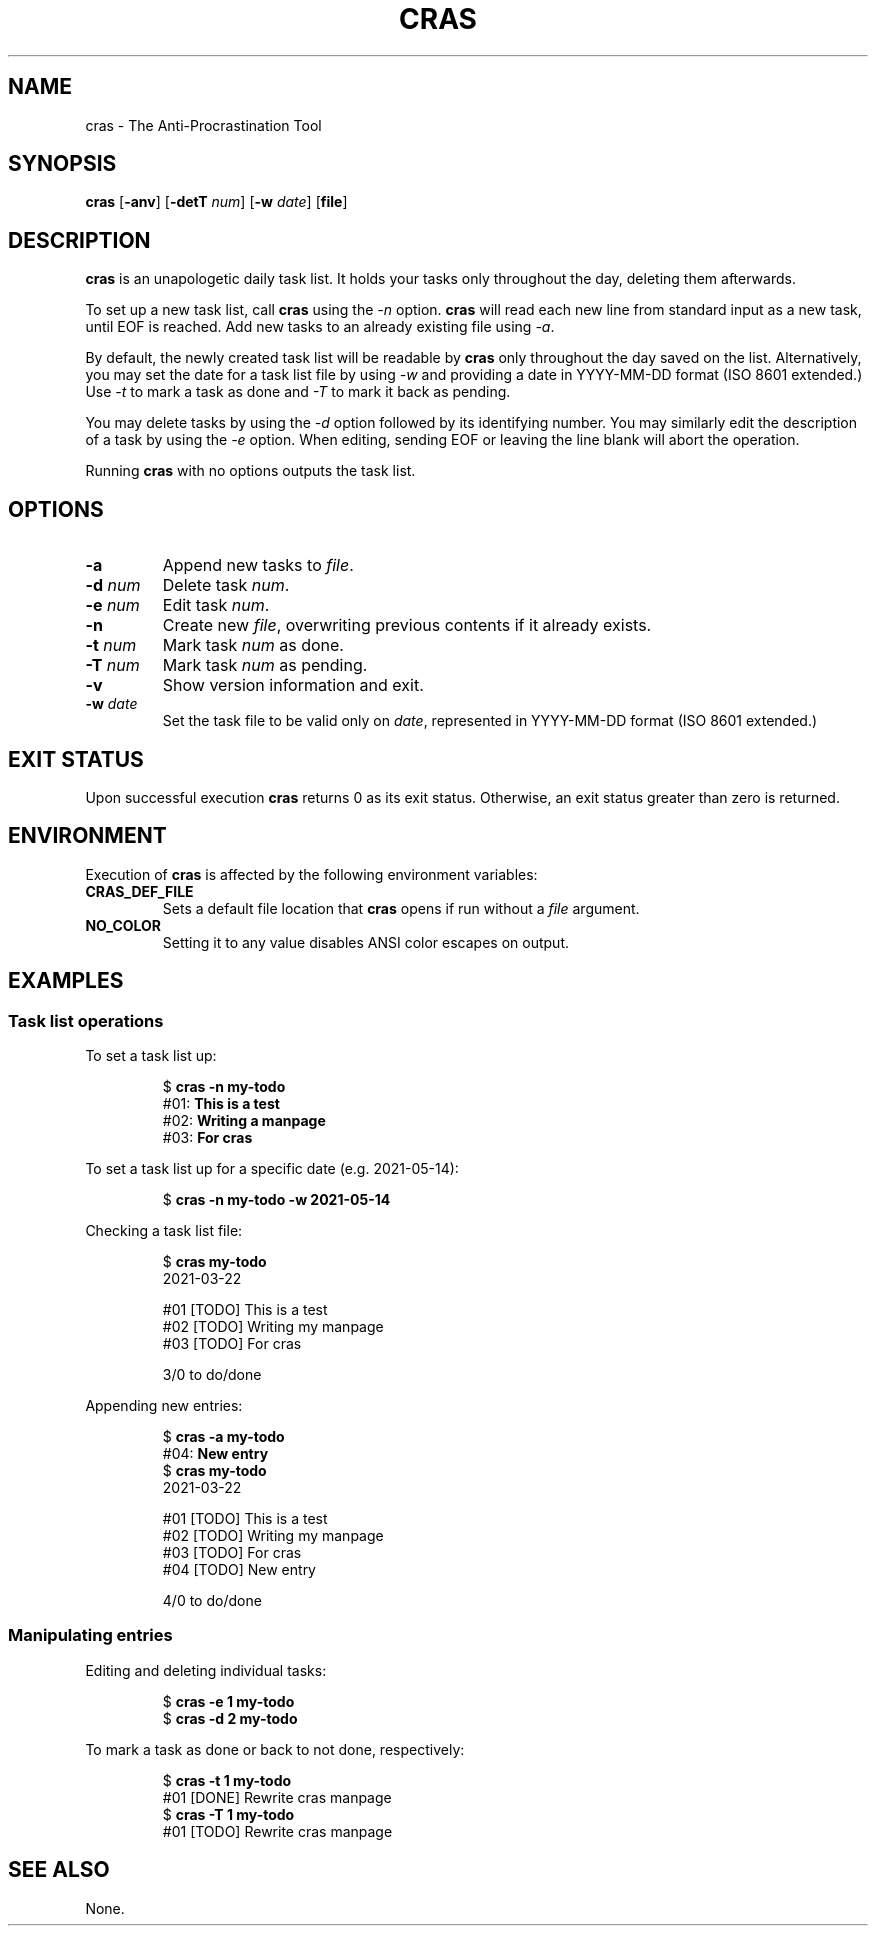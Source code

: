 .TH CRAS 1 cras\-VERSION
.SH NAME
.PP
cras \- The Anti-Procrastination Tool
.SH SYNOPSIS
.PP
.B cras
.RB [ \-anv ]
.RB [ \-detT 
.IR num  ]
.RB [ \-w
.IR date ]
.RB [ file ]
.SH DESCRIPTION
.PP
.B cras 
is an unapologetic daily task list. 
It holds your tasks only throughout the day, 
deleting them afterwards.
.PP
To set up a new task list, call 
.B cras 
using the 
.I \-n 
option. 
.B cras 
will read each new line from standard input as a new task, 
until EOF is reached. 
Add new tasks to an already existing file using 
.IR \-a .
.PP
By default, the newly created task list will be readable by 
.B cras 
only throughout the day saved on the list.
Alternatively, you may set the date for a task list file by using
.I \-w
and providing a date in YYYY-MM-DD format (ISO 8601 extended.)
Use 
.I \-t 
to mark a task as done and 
.I \-T 
to mark it back as pending.
.PP
You may delete tasks by using the 
.I \-d 
option followed by its identifying number.
You may similarly edit the description of a task by using the 
.I \-e 
option.
When editing,
sending EOF or leaving the line blank will abort the operation. 
.PP
Running 
.B cras 
with no options outputs the task list. 
.SH OPTIONS
.TP
.B \-a
Append new tasks to
.IR file .
.TP
.BI \-d " num"
Delete task
.IR num .
.TP
.BI \-e " num"
Edit task
.IR num .
.TP
.B \-n
Create new
.IR file ,
overwriting previous contents if it already exists.
.TP
.BI \-t " num"
Mark task 
.I num 
as done.
.TP
.BI \-T " num"
Mark task
.I num 
as pending.
.TP
.B \-v
Show version information and exit.
.TP
.BI \-w " date"
Set the task file to be valid only on
.IR date ,
represented in YYYY-MM-DD format (ISO 8601 extended.)
.SH EXIT STATUS
Upon successful execution
.B cras
returns 0 as its exit status.
Otherwise, an exit status greater than zero is returned.
.SH ENVIRONMENT
.PP
Execution of 
.B cras 
is affected by the following environment variables:
.TP
.B CRAS_DEF_FILE
Sets a default file location that 
.B cras 
opens if run without a
.I file
argument. 
.TP
.B NO_COLOR
Setting it to any value disables ANSI color escapes on output.
.SH EXAMPLES
.SS Task list operations
.PP
To set a task list up:
.PP
.nf
.RS
.RB $ " cras \-n my-todo"
.br
.RB "#01: " "This is a test"
.br
.RB "#02: " "Writing a manpage"
.br
.RB "#03: " "For cras"
.RE
.fi
.PP
To set a task list up for a specific date
(e.g. 2021-05-14):
.PP
.nf
.RS
.RB $ " cras \-n my-todo \-w 2021-05-14"
.RE
.fi
.PP
Checking a task list file:
.PP
.nf
.RS
.RB $ " cras my-todo"
.br
2021-03-22
.sp 2
#01 [TODO] This is a test
.br
#02 [TODO] Writing my manpage
.br
#03 [TODO] For cras
.sp 2
3/0 to do/done
.RE
.fi
.PP
Appending new entries:
.PP
.nf
.RS
.RB $ " cras \-a my-todo"
.br
.RB "#04: " "New entry"
.br
.RB $ " cras my-todo"
.br
2021-03-22
.sp 2
#01 [TODO] This is a test
.br
#02 [TODO] Writing my manpage
.br
#03 [TODO] For cras
.br
#04 [TODO] New entry
.sp 2
4/0 to do/done
.RE
.fi
.SS Manipulating entries
.PP
Editing and deleting individual tasks:
.PP
.nf
.RS
.RB $ " cras \-e 1 my-todo"
.br
.RB $ " cras \-d 2 my-todo"
.RE
.fi
.PP
To mark a task as done or back to not done, respectively:
.PP
.nf
.RS
.RB $ " cras \-t 1 my-todo"
.br
#01 [DONE] Rewrite cras manpage
.br
.RB $ " cras \-T 1 my-todo"
#01 [TODO] Rewrite cras manpage
.RE
.fi
.SH SEE ALSO
None.
